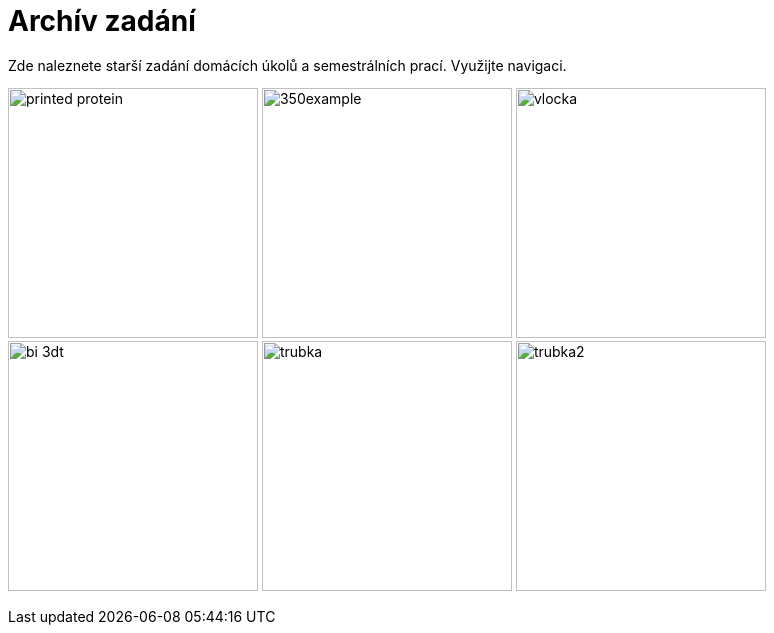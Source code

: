 = Archív zadání

:imagesdir: media

Zde naleznete starší zadání domácích úkolů a semestrálních prací.
Využijte navigaci.

image:printed-protein.jpg[width="250"] image:350example.png[width="250"] image:vlocka.png[width="250"]
image:bi-3dt.png[width="250"] image:trubka.png[width="250"] image:trubka2.png[width="250"]

